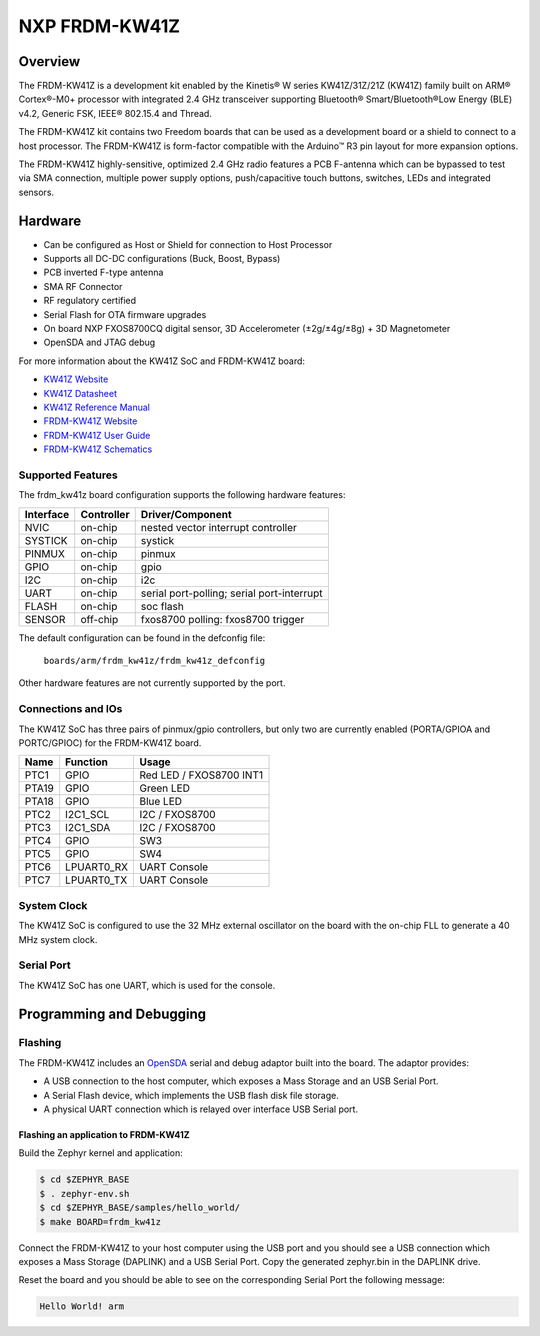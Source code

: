 .. _frdm_kw41z:

NXP FRDM-KW41Z
##############

Overview
********

The FRDM-KW41Z is a development kit enabled by the Kinetis® W series
KW41Z/31Z/21Z (KW41Z) family built on ARM® Cortex®-M0+ processor with
integrated 2.4 GHz transceiver supporting Bluetooth® Smart/Bluetooth®Low Energy
(BLE) v4.2, Generic FSK, IEEE® 802.15.4 and Thread.

The FRDM-KW41Z kit contains two Freedom boards that can be used as a
development board or a shield to connect to a host processor. The FRDM-KW41Z is
form-factor compatible with the Arduino™ R3 pin layout for more expansion
options.

The FRDM-KW41Z highly-sensitive, optimized 2.4 GHz radio features a PCB
F-antenna which can be bypassed to test via SMA connection, multiple power
supply options, push/capacitive touch buttons, switches, LEDs and integrated
sensors.

.. image:: frdm_kw41z.jpg
   :width: 720px
   :align: center
   :alt: FRDM-KW41Z

Hardware
********

- Can be configured as Host or Shield for connection to Host Processor
- Supports all DC-DC configurations (Buck, Boost, Bypass)
- PCB inverted F-type antenna
- SMA RF Connector
- RF regulatory certified
- Serial Flash for OTA firmware upgrades
- On board NXP FXOS8700CQ digital sensor, 3D Accelerometer (±2g/±4g/±8g) + 3D
  Magnetometer
- OpenSDA and JTAG debug

For more information about the KW41Z SoC and FRDM-KW41Z board:

- `KW41Z Website`_
- `KW41Z Datasheet`_
- `KW41Z Reference Manual`_
- `FRDM-KW41Z Website`_
- `FRDM-KW41Z User Guide`_
- `FRDM-KW41Z Schematics`_

Supported Features
==================

The frdm_kw41z board configuration supports the following hardware features:

+-----------+------------+-------------------------------------+
| Interface | Controller | Driver/Component                    |
+===========+============+=====================================+
| NVIC      | on-chip    | nested vector interrupt controller  |
+-----------+------------+-------------------------------------+
| SYSTICK   | on-chip    | systick                             |
+-----------+------------+-------------------------------------+
| PINMUX    | on-chip    | pinmux                              |
+-----------+------------+-------------------------------------+
| GPIO      | on-chip    | gpio                                |
+-----------+------------+-------------------------------------+
| I2C       | on-chip    | i2c                                 |
+-----------+------------+-------------------------------------+
| UART      | on-chip    | serial port-polling;                |
|           |            | serial port-interrupt               |
+-----------+------------+-------------------------------------+
| FLASH     | on-chip    | soc flash                           |
+-----------+------------+-------------------------------------+
| SENSOR    | off-chip   | fxos8700 polling:                   |
|           |            | fxos8700 trigger                    |
+-----------+------------+-------------------------------------+

The default configuration can be found in the defconfig file:

	``boards/arm/frdm_kw41z/frdm_kw41z_defconfig``

Other hardware features are not currently supported by the port.

Connections and IOs
===================

The KW41Z SoC has three pairs of pinmux/gpio controllers, but only two are
currently enabled (PORTA/GPIOA and PORTC/GPIOC) for the FRDM-KW41Z board.

+-------+-------------+---------------------------+
| Name  | Function    | Usage                     |
+=======+=============+===========================+
| PTC1  | GPIO        | Red LED / FXOS8700 INT1   |
+-------+-------------+---------------------------+
| PTA19 | GPIO        | Green LED                 |
+-------+-------------+---------------------------+
| PTA18 | GPIO        | Blue LED                  |
+-------+-------------+---------------------------+
| PTC2  | I2C1_SCL    | I2C / FXOS8700            |
+-------+-------------+---------------------------+
| PTC3  | I2C1_SDA    | I2C / FXOS8700            |
+-------+-------------+---------------------------+
| PTC4  | GPIO        | SW3                       |
+-------+-------------+---------------------------+
| PTC5  | GPIO        | SW4                       |
+-------+-------------+---------------------------+
| PTC6  | LPUART0_RX  | UART Console              |
+-------+-------------+---------------------------+
| PTC7  | LPUART0_TX  | UART Console              |
+-------+-------------+---------------------------+

System Clock
============

The KW41Z SoC is configured to use the 32 MHz external oscillator on the board
with the on-chip FLL to generate a 40 MHz system clock.

Serial Port
===========

The KW41Z SoC has one UART, which is used for the console.

Programming and Debugging
*************************

Flashing
========

The FRDM-KW41Z includes an `OpenSDA`_ serial and debug adaptor built into the
board. The adaptor provides:

- A USB connection to the host computer, which exposes a Mass Storage and an
  USB Serial Port.
- A Serial Flash device, which implements the USB flash disk file storage.
- A physical UART connection which is relayed over interface USB Serial port.

Flashing an application to FRDM-KW41Z
-------------------------------------

Build the Zephyr kernel and application:

.. code-block:: console

   $ cd $ZEPHYR_BASE
   $ . zephyr-env.sh
   $ cd $ZEPHYR_BASE/samples/hello_world/
   $ make BOARD=frdm_kw41z

Connect the FRDM-KW41Z to your host computer using the USB port and you should
see a USB connection which exposes a Mass Storage (DAPLINK) and a USB Serial
Port. Copy the generated zephyr.bin in the DAPLINK drive.

Reset the board and you should be able to see on the corresponding Serial Port
the following message:

.. code-block:: console

   Hello World! arm


.. _FRDM-KW41Z Website:
   http://www.nxp.com/products/microcontrollers-and-processors/more-processors/application-specific-mcus-mpus/bluetooth-low-energy-ble/nxp-freedom-development-kit-for-kinetis-kw41z-31z-21z-mcus:FRDM-KW41Z

.. _FRDM-KW41Z User Guide:
   http://www.nxp.com/assets/documents/data/en/user-guides/FRDMKW41ZUG.pdf

.. _FRDM-KW41Z Schematics:
   http://www.nxp.com/assets/downloads/data/en/schematics/FRDM-KW41Z-SCH.pdf

.. _OpenSDA:
   http://www.nxp.com/products/software-and-tools/hardware-development-tools/startertrak-development-boards/opensda-serial-and-debug-adapter:OPENSDA#FRDM-KW41Z

.. _KW41Z Website:
   http://www.nxp.com/products/microcontrollers-and-processors/arm-processors/kinetis-cortex-m-mcus/w-series-wireless-m0-plus-m4/kinetis-kw41z-2.4-ghz-dual-mode-ble-and-802.15.4-wireless-radio-microcontroller-mcu-based-on-arm-cortex-m0-plus-core:KW41Z

.. _KW41Z Datasheet:
   http://www.nxp.com/assets/documents/data/en/data-sheets/MKW41Z512.pdf

.. _KW41Z Reference Manual:
   http://www.nxp.com/assets/documents/data/en/reference-manuals/MKW41Z512RM.pdf
